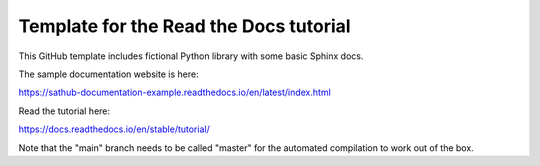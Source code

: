Template for the Read the Docs tutorial
=======================================

This GitHub template includes fictional Python library
with some basic Sphinx docs.

The sample documentation website is here:

https://sathub-documentation-example.readthedocs.io/en/latest/index.html

Read the tutorial here:

https://docs.readthedocs.io/en/stable/tutorial/

Note that the "main" branch needs to be called "master" for the automated compilation to work out of the box.
